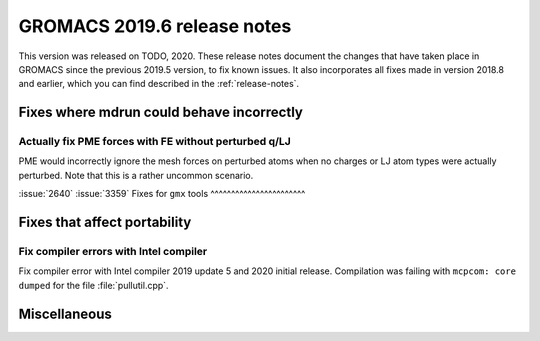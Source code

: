 GROMACS 2019.6 release notes
----------------------------

This version was released on TODO, 2020. These release notes
document the changes that have taken place in GROMACS since the
previous 2019.5 version, to fix known issues. It also incorporates all
fixes made in version 2018.8 and earlier, which you can find described
in the :ref:`release-notes`.

.. Note to developers!
   Please use """"""" to underline the individual entries for fixed issues in the subfolders,
   otherwise the formatting on the webpage is messed up.
   Also, please use the syntax :issue:`number` to reference issues on redmine, without the
   a space between the colon and number!

Fixes where mdrun could behave incorrectly
^^^^^^^^^^^^^^^^^^^^^^^^^^^^^^^^^^^^^^^^^^^^^^^^

Actually fix PME forces with FE without perturbed q/LJ
""""""""""""""""""""""""""""""""""""""""""""""""""""""

PME would incorrectly ignore the mesh forces on perturbed atoms when
no charges or LJ atom types were actually perturbed. Note that this
is a rather uncommon scenario.

:issue:`2640`
:issue:`3359`
Fixes for ``gmx`` tools
^^^^^^^^^^^^^^^^^^^^^^^

Fixes that affect portability
^^^^^^^^^^^^^^^^^^^^^^^^^^^^^

Fix compiler errors with Intel compiler
"""""""""""""""""""""""""""""""""""""""

Fix compiler error with Intel compiler 2019 update 5 and 2020 initial release.
Compilation was failing with ``mcpcom: core dumped`` for the file :file:`pullutil.cpp`.

Miscellaneous
^^^^^^^^^^^^^

